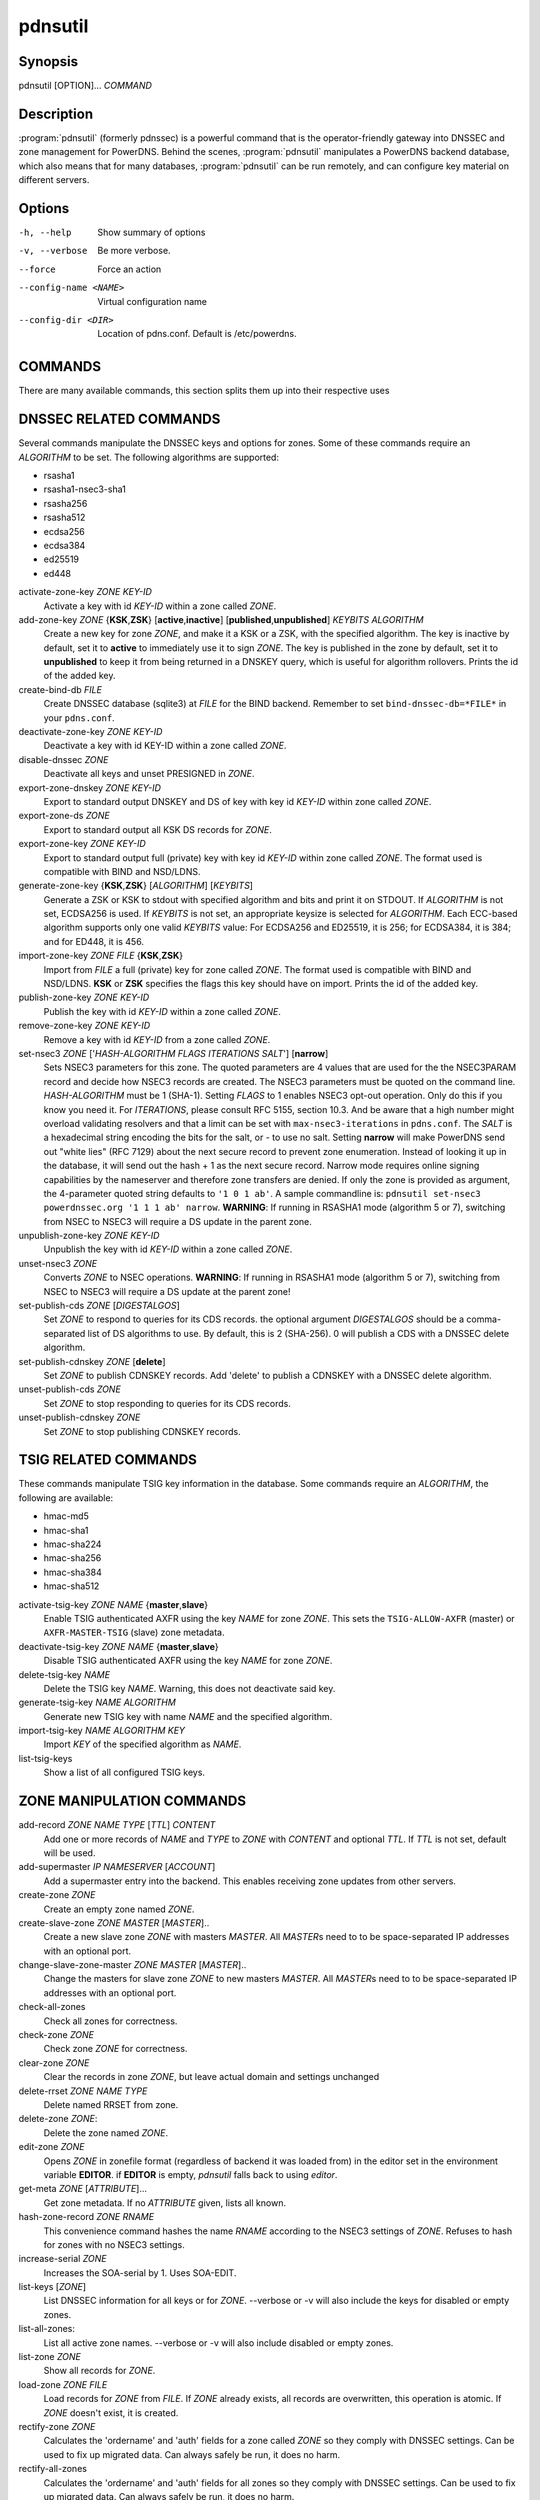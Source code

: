 pdnsutil
========

Synopsis
--------

pdnsutil [OPTION]... *COMMAND*

Description
-----------

:program:`pdnsutil` (formerly pdnssec) is a powerful command that is the
operator-friendly gateway into DNSSEC and zone management for PowerDNS.
Behind the scenes, :program:`pdnsutil` manipulates a PowerDNS backend database,
which also means that for many databases, :program:`pdnsutil` can be run
remotely, and can configure key material on different servers.

Options
-------

-h, --help              Show summary of options
-v, --verbose           Be more verbose.
--force                 Force an action
--config-name <NAME>    Virtual configuration name
--config-dir <DIR>      Location of pdns.conf. Default is /etc/powerdns.

COMMANDS
--------

There are many available commands, this section splits them up into
their respective uses

DNSSEC RELATED COMMANDS
-----------------------

Several commands manipulate the DNSSEC keys and options for zones. Some
of these commands require an *ALGORITHM* to be set. The following
algorithms are supported:

-  rsasha1
-  rsasha1-nsec3-sha1
-  rsasha256
-  rsasha512
-  ecdsa256
-  ecdsa384
-  ed25519
-  ed448

activate-zone-key *ZONE* *KEY-ID*
    Activate a key with id *KEY-ID* within a zone called *ZONE*.
add-zone-key *ZONE* {**KSK**,\ **ZSK**} [**active**,\ **inactive**] [**published**,\ **unpublished**] *KEYBITS* *ALGORITHM*
    Create a new key for zone *ZONE*, and make it a KSK or a ZSK, with
    the specified algorithm. The key is inactive by default, set it to
    **active** to immediately use it to sign *ZONE*. The key is published
    in the zone by default, set it to **unpublished** to keep it from
    being returned in a DNSKEY query, which is useful for algorithm
    rollovers. Prints the id of the added key.
create-bind-db *FILE*
    Create DNSSEC database (sqlite3) at *FILE* for the BIND backend.
    Remember to set ``bind-dnssec-db=*FILE*`` in your ``pdns.conf``.
deactivate-zone-key *ZONE* *KEY-ID*
    Deactivate a key with id KEY-ID within a zone called *ZONE*.
disable-dnssec *ZONE*
    Deactivate all keys and unset PRESIGNED in *ZONE*.
export-zone-dnskey *ZONE* *KEY-ID*
    Export to standard output DNSKEY and DS of key with key id *KEY-ID*
    within zone called *ZONE*.
export-zone-ds *ZONE*
    Export to standard output all KSK DS records for *ZONE*.
export-zone-key *ZONE* *KEY-ID*
    Export to standard output full (private) key with key id *KEY-ID*
    within zone called *ZONE*. The format used is compatible with BIND
    and NSD/LDNS.
generate-zone-key {**KSK**,\ **ZSK**} [*ALGORITHM*] [*KEYBITS*]
    Generate a ZSK or KSK to stdout with specified algorithm and bits
    and print it on STDOUT. If *ALGORITHM* is not set, ECDSA256 is
    used. If *KEYBITS* is not set, an appropriate keysize is selected
    for *ALGORITHM*. Each ECC-based algorithm supports only one valid
    *KEYBITS* value: For ECDSA256 and ED25519, it is 256; for ECDSA384,
    it is 384; and for ED448, it is 456.
import-zone-key *ZONE* *FILE* {**KSK**,\ **ZSK**}
    Import from *FILE* a full (private) key for zone called *ZONE*. The
    format used is compatible with BIND and NSD/LDNS. **KSK** or **ZSK**
    specifies the flags this key should have on import. Prints the id of
    the added key.
publish-zone-key *ZONE* *KEY-ID*
    Publish the key with id *KEY-ID* within a zone called *ZONE*.
remove-zone-key *ZONE* *KEY-ID*
    Remove a key with id *KEY-ID* from a zone called *ZONE*.
set-nsec3 *ZONE* ['*HASH-ALGORITHM* *FLAGS* *ITERATIONS* *SALT*'] [**narrow**]
    Sets NSEC3 parameters for this zone. The quoted parameters are 4
    values that are used for the the NSEC3PARAM record and decide how
    NSEC3 records are created. The NSEC3 parameters must be quoted on
    the command line. *HASH-ALGORITHM* must be 1 (SHA-1). Setting
    *FLAGS* to 1 enables NSEC3 opt-out operation. Only do this if you
    know you need it. For *ITERATIONS*, please consult RFC 5155, section
    10.3. And be aware that a high number might overload validating
    resolvers and that a limit can be set with ``max-nsec3-iterations``
    in ``pdns.conf``. The *SALT* is a hexadecimal string encoding the bits
    for the salt, or - to use no salt. Setting **narrow** will make PowerDNS
    send out "white lies" (RFC 7129) about the next secure record to
    prevent zone enumeration. Instead of looking it up in the database,
    it will send out the hash + 1 as the next secure record. Narrow mode
    requires online signing capabilities by the nameserver and therefore
    zone transfers are denied. If only the zone is provided as argument,
    the 4-parameter quoted string defaults to ``'1 0 1 ab'``. A sample
    commandline is: ``pdnsutil set-nsec3 powerdnssec.org '1 1 1 ab' narrow``.
    **WARNING**: If running in RSASHA1 mode (algorithm 5 or 7), switching
    from NSEC to NSEC3 will require a DS update in the parent zone.
unpublish-zone-key *ZONE* *KEY-ID*
    Unpublish the key with id *KEY-ID* within a zone called *ZONE*.
unset-nsec3 *ZONE*
    Converts *ZONE* to NSEC operations. **WARNING**: If running in
    RSASHA1 mode (algorithm 5 or 7), switching from NSEC to NSEC3 will
    require a DS update at the parent zone!
set-publish-cds *ZONE* [*DIGESTALGOS*]
    Set *ZONE* to respond to queries for its CDS records. the optional
    argument *DIGESTALGOS* should be a comma-separated list of DS
    algorithms to use. By default, this is 2 (SHA-256). 0 will publish a
    CDS with a DNSSEC delete algorithm.
set-publish-cdnskey *ZONE* [**delete**]
    Set *ZONE* to publish CDNSKEY records. Add 'delete' to publish a CDNSKEY
    with a DNSSEC delete algorithm.
unset-publish-cds *ZONE*
    Set *ZONE* to stop responding to queries for its CDS records.
unset-publish-cdnskey *ZONE*
    Set *ZONE* to stop publishing CDNSKEY records.

TSIG RELATED COMMANDS
---------------------

These commands manipulate TSIG key information in the database. Some
commands require an *ALGORITHM*, the following are available:

-  hmac-md5
-  hmac-sha1
-  hmac-sha224
-  hmac-sha256
-  hmac-sha384
-  hmac-sha512

activate-tsig-key *ZONE* *NAME* {**master**,\ **slave**}
    Enable TSIG authenticated AXFR using the key *NAME* for zone *ZONE*.
    This sets the ``TSIG-ALLOW-AXFR`` (master) or ``AXFR-MASTER-TSIG``
    (slave) zone metadata.
deactivate-tsig-key *ZONE* *NAME* {**master**,\ **slave**}
    Disable TSIG authenticated AXFR using the key *NAME* for zone
    *ZONE*.
delete-tsig-key *NAME*
    Delete the TSIG key *NAME*. Warning, this does not deactivate said
    key.
generate-tsig-key *NAME* *ALGORITHM*
    Generate new TSIG key with name *NAME* and the specified algorithm.
import-tsig-key *NAME* *ALGORITHM* *KEY*
    Import *KEY* of the specified algorithm as *NAME*.
list-tsig-keys
    Show a list of all configured TSIG keys.

ZONE MANIPULATION COMMANDS
--------------------------

add-record *ZONE* *NAME* *TYPE* [*TTL*] *CONTENT*
    Add one or more records of *NAME* and *TYPE* to *ZONE* with *CONTENT* 
    and optional *TTL*. If *TTL* is not set, default will be used. 
add-supermaster *IP* *NAMESERVER* [*ACCOUNT*]
    Add a supermaster entry into the backend. This enables receiving zone updates from other servers.
create-zone *ZONE*
    Create an empty zone named *ZONE*.
create-slave-zone *ZONE* *MASTER* [*MASTER*]..
    Create a new slave zone *ZONE* with masters *MASTER*. All *MASTER*\ s
    need to to be space-separated IP addresses with an optional port.
change-slave-zone-master *ZONE* *MASTER* [*MASTER*]..
    Change the masters for slave zone *ZONE* to new masters *MASTER*. All
    *MASTER*\ s need to to be space-separated IP addresses with an optional port.
check-all-zones
    Check all zones for correctness.
check-zone *ZONE*
    Check zone *ZONE* for correctness.
clear-zone *ZONE*
    Clear the records in zone *ZONE*, but leave actual domain and
    settings unchanged
delete-rrset *ZONE* *NAME* *TYPE*
    Delete named RRSET from zone.
delete-zone *ZONE*:
    Delete the zone named *ZONE*.
edit-zone *ZONE*
    Opens *ZONE* in zonefile format (regardless of backend it was loaded
    from) in the editor set in the environment variable **EDITOR**. if
    **EDITOR** is empty, *pdnsutil* falls back to using *editor*.
get-meta *ZONE* [*ATTRIBUTE*]...
    Get zone metadata. If no *ATTRIBUTE* given, lists all known.
hash-zone-record *ZONE* *RNAME*
    This convenience command hashes the name *RNAME* according to the
    NSEC3 settings of *ZONE*. Refuses to hash for zones with no NSEC3
    settings.
increase-serial *ZONE*
    Increases the SOA-serial by 1. Uses SOA-EDIT.
list-keys [*ZONE*]
    List DNSSEC information for all keys or for *ZONE*. --verbose or -v will
    also include the keys for disabled or empty zones.
list-all-zones:
    List all active zone names. --verbose or -v will also include disabled
    or empty zones.
list-zone *ZONE*
    Show all records for *ZONE*.
load-zone *ZONE* *FILE*
    Load records for *ZONE* from *FILE*. If *ZONE* already exists, all
    records are overwritten, this operation is atomic. If *ZONE* doesn't
    exist, it is created.
rectify-zone *ZONE*
    Calculates the 'ordername' and 'auth' fields for a zone called
    *ZONE* so they comply with DNSSEC settings. Can be used to fix up
    migrated data. Can always safely be run, it does no harm.
rectify-all-zones
    Calculates the 'ordername' and 'auth' fields for all zones so they
    comply with DNSSEC settings. Can be used to fix up migrated data.
    Can always safely be run, it does no harm.
replace-rrset *ZONE* *NAME* *TYPE* [*TTL*] *CONTENT* [*CONTENT*..]
    Replace existing *NAME* in zone *ZONE* with a new set.
secure-zone *ZONE*
    Configures a zone called *ZONE* with reasonable DNSSEC settings. You
    should manually run 'pdnsutil rectify-zone' afterwards.
secure-all-zones [**increase-serial**]
    Configures all zones that are not currently signed with reasonable
    DNSSEC settings. Setting **increase-serial** will increase the
    serial of those zones too. You should manually run 'pdnsutil
    rectify-all-zones' afterwards.
set-kind *ZONE* *KIND*
    Change the kind of *ZONE* to *KIND* (master, slave, native).
set-account *ZONE* *ACCOUNT*
    Change the account (owner) of *ZONE* to *ACCOUNT*.
add-meta *ZONE* *ATTRIBUTE* *VALUE* [*VALUE*]...
    Append *VALUE* to the existing *ATTRIBUTE* metadata for *ZONE*.
    Will return an error if *ATTRIBUTE* does not support multiple values, use
    **set-meta** for these values.
set-meta *ZONE* *ATTRIBUTE* [*VALUE*]...
    Set domainmetadata *ATTRIBUTE* for *ZONE* to *VALUE*. An empty value
    clears it.
set-presigned *ZONE*
    Switches *ZONE* to presigned operation, utilizing in-zone RRSIGs.
show-zone *ZONE*
    Shows all DNSSEC related settings of a zone called *ZONE*.
test-schema *ZONE*
    Test database schema, this creates the zone *ZONE*
unset-presigned *ZONE*
    Disables presigned operation for *ZONE*.

DEBUGGING TOOLS
---------------

backend-cmd *BACKEND* *CMD* [*CMD..*]
    Send a text command to a backend for execution. GSQL backends will
    take SQL commands, other backends may take different things. Be
    careful!
bench-db [*FILE*]
    Perform a benchmark of the backend-database.
    *FILE* can be a file with a list, one per line, of domain names to use for this.
    If *FILE* is not specified, powerdns.com is used.

OTHER TOOLS
-----------
ipencrypt *IP-ADDRESS* password
    Encrypt an IP address according to the 'ipcipher' standard

ipdecrypt *IP-ADDRESS* password
    Encrypt an IP address according to the 'ipcipher' standard

See also
--------

pdns\_server (1), pdns\_control (1)
